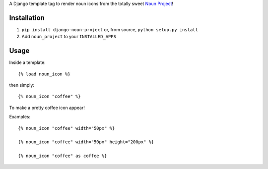 A Django template tag to render noun icons from the totally sweet `Noun Project <http://thenounproject.com>`_!

.. image:: http://mathburritos.org/misc/icons_for_github.png

Installation
============

1. ``pip install django-noun-project`` or, from source, ``python setup.py install``
2. Add ``noun_project`` to your ``INSTALLED_APPS``

Usage
=====

Inside a template::

    {% load noun_icon %}

then simply::

    {% noun_icon "coffee" %}

To make a pretty coffee icon appear!

Examples::

    {% noun_icon "coffee" width="50px" %}

    {% noun_icon "coffee" width="50px" height="200px" %}

    {% noun_icon "coffee" as coffee %}
